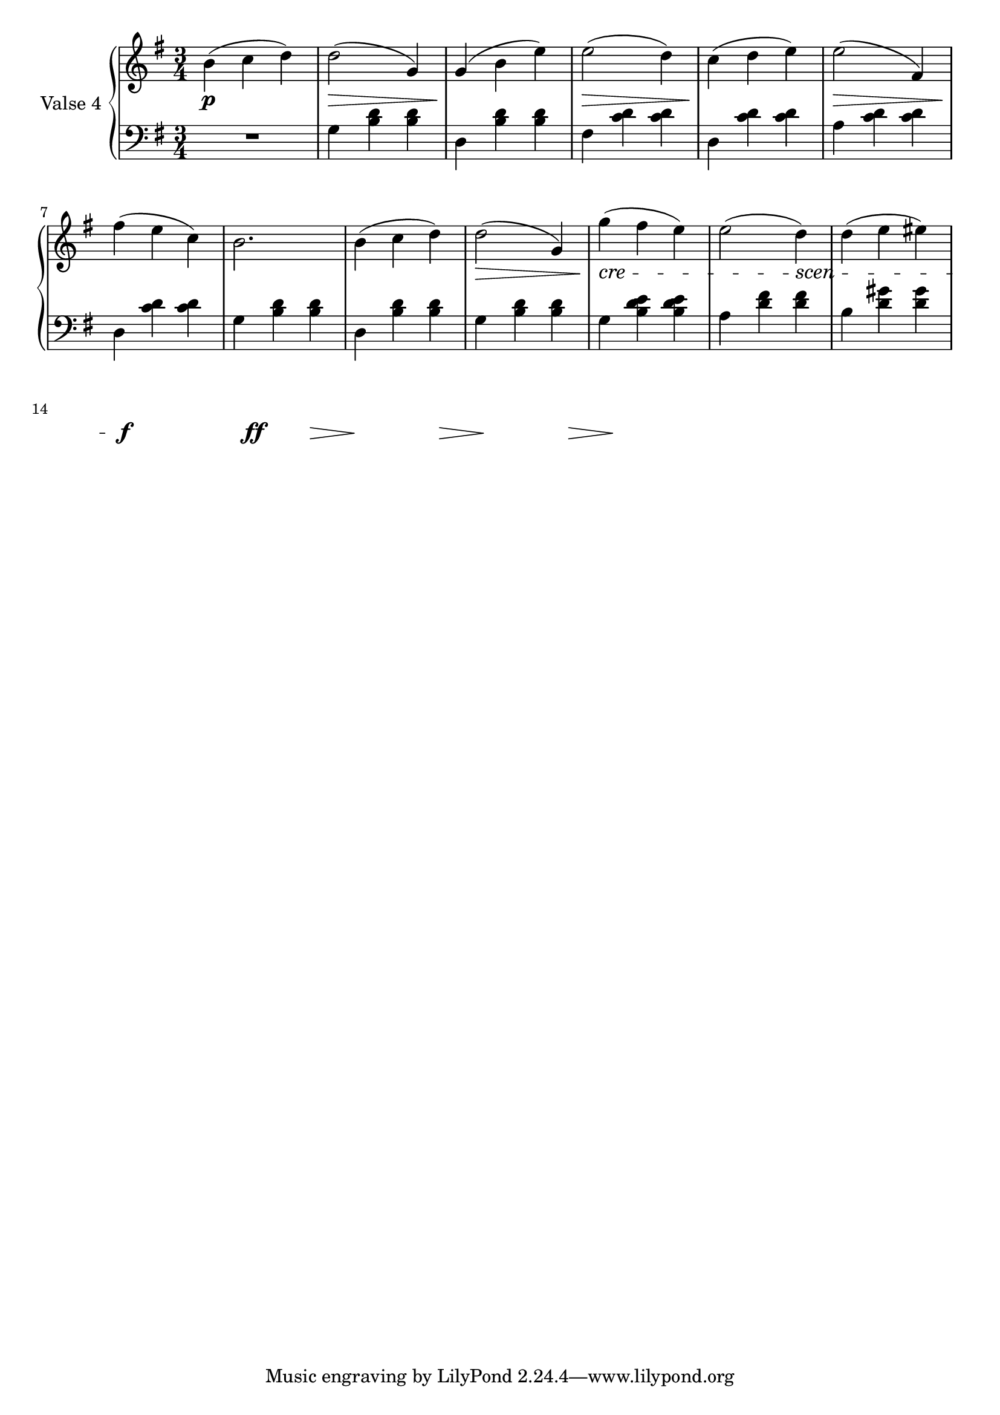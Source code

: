 fourthValseUpper = \relative c'' {
  \clef treble
  \key g \major
  \time 3/4
 
  b4( c d) | d2( g,4) | g( b e) | e2( d4) | c4( d e)| e2( fis,4) |

  fis'4( e c) | b2. | b4( c d) | d2( g,4)| g'( fis e) | e2( d4) | d( e eis) |
}

fourthValseLower = \relative c' {
  \clef bass
  \key g \major
  \time 3/4

  R1*3/4 | g4 <b d> q| d, <b' d> q|fis <c' d> q|d, <c' d> q|a <c d> q|

  d, <c' d> q|g <b d> q|d, <b' d> q|g <b d> q|g <b d e> q|a <d fis> q| b <d gis> q|
}



%%%% DYNAMICS

fourthValseDynamics = {
  s2.\p s2.\> s2.\! s2.\> s2.\! s2.\>
  s2.\! s2. s2. s2.\>
  \set crescendoSpanner = #'text 
  \set crescendoText = \markup \italic "cre"
  s2.\< s2 
  \set crescendoText = \markup \italic "scen"
  s4\< s2.
  s2 s4\do s2.\f s2. s2.\ff s2.\> s2.\! s2.\>
  s2.\! s2.\> s2.\! s2. s2. s2.\>
  \set crescendoText = \markup \italic "cresc"
  s2.\<

}

\score {
  \new PianoStaff <<
    \set PianoStaff.instrumentName = "Valse 4"
    \new Staff = "upper" \fourthValseUpper
    \new Dynamics = "Dynamics_pf" \fourthValseDynamics
    \new Staff = "lower" \fourthValseLower
  >>
  \layout { 
    \context {
      \Score
      \override SpacingSpanner.base-shortest-duration = #(ly:make-moment 1/12)
    }
    \set Score.doubleRepeatType = #":|.|:"
  }
}

